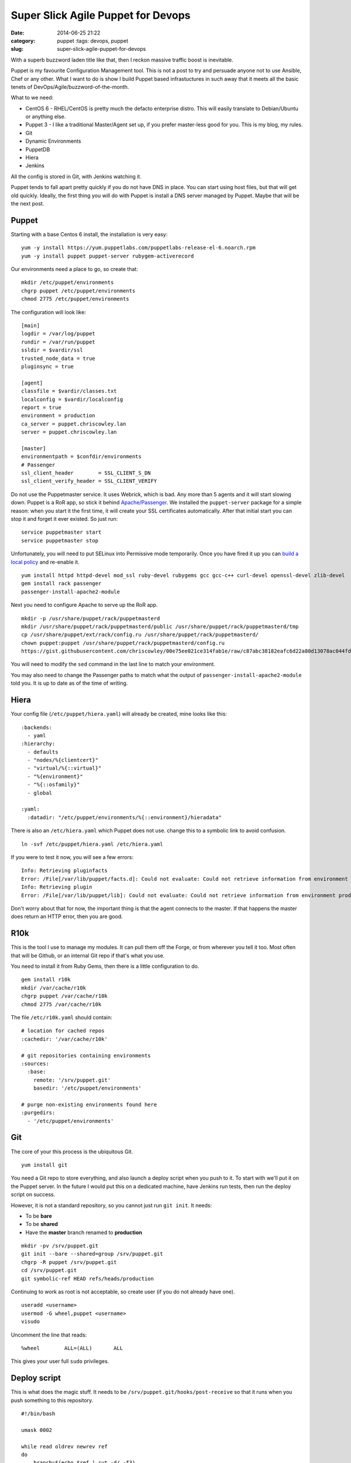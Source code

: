Super Slick Agile Puppet for Devops
###################################

:date: 2014-06-25 21:22 
:category: puppet :tags: devops, puppet
:slug: super-slick-agile-puppet-for-devops

.. figure:: {filename}/images/3SJXbMb.jpg 
    :align: right
    :width: 300px

With a superb buzzword laden title like that, then I reckon massive
traffic boost is inevitable.

Puppet is my favourite Configuration Management tool. This is not a post
to try and persuade anyone not to use Ansible, Chef or any other. What I
want to do is show I build Puppet based infrastuctures in such away that
it meets all the basic tenets of DevOps/Agile/buzzword-of-the-month.

What to we need:

-  CentOS 6 - RHEL/CentOS is pretty much the defacto enterprise distro.
   This will easily translate to Debian/Ubuntu or anything else.
-  Puppet 3 - I like a traditional Master/Agent set up, if you prefer
   master-less good for you. This is my blog, my rules.
-  Git
-  Dynamic Environments
-  PuppetDB
-  Hiera
-  Jenkins

All the config is stored in Git, with Jenkins watching it.

Puppet tends to fall apart pretty quickly if you do not have DNS in
place. You can start using host files, but that will get old quickly.
Ideally, the first thing you will do with Puppet is install a DNS server
managed by Puppet. Maybe that will be the next post.

Puppet
======

Starting with a base Centos 6 install, the installation is very easy:

::

    yum -y install https://yum.puppetlabs.com/puppetlabs-release-el-6.noarch.rpm
    yum -y install puppet puppet-server rubygem-activerecord

Our environments need a place to go, so create that:

::

    mkdir /etc/puppet/environments
    chgrp puppet /etc/puppet/environments
    chmod 2775 /etc/puppet/environments

The configuration will look like:

::

    [main]
    logdir = /var/log/puppet
    rundir = /var/run/puppet
    ssldir = $vardir/ssl
    trusted_node_data = true
    pluginsync = true
        
    [agent]
    classfile = $vardir/classes.txt
    localconfig = $vardir/localconfig
    report = true
    environment = production
    ca_server = puppet.chriscowley.lan
    server = puppet.chriscowley.lan
        
    [master]
    environmentpath = $confdir/environments
    # Passenger
    ssl_client_header        = SSL_CLIENT_S_DN
    ssl_client_verify_header = SSL_CLIENT_VERIFY

Do not use the Puppetmaster service. It uses Webrick, which is bad. Any
more than 5 agents and it will start slowing down. Puppet is a RoR app,
so stick it behind
`Apache/Passenger <https://docs.puppetlabs.com/guides/passenger.html>`__.
We installed the ``puppet-server`` package for a simple reason: when you
start it the first time, it will create your SSL certificates
automatically. After that initial start you can stop it and forget it
ever existed. So just run:

::

    service puppetmaster start
    service puppetmaster stop

Unfortunately, you will need to put SELinux into Permissive mode
temporarily. Once you have fired it up you can `build a local
policy <https://wiki.centos.org/HowTos/SELinux#head-faa96b3fdd922004cdb988c1989e56191c257c01>`__
and re-enable it.

::

    yum install httpd httpd-devel mod_ssl ruby-devel rubygems gcc gcc-c++ curl-devel openssl-devel zlib-devel
    gem install rack passenger
    passenger-install-apache2-module

Next you need to configure Apache to serve up the RoR app.

::

    mkdir -p /usr/share/puppet/rack/puppetmasterd
    mkdir /usr/share/puppet/rack/puppetmasterd/public /usr/share/puppet/rack/puppetmasterd/tmp
    cp /usr/share/puppet/ext/rack/config.ru /usr/share/puppet/rack/puppetmasterd/
    chown puppet:puppet /usr/share/puppet/rack/puppetmasterd/config.ru
    https://gist.githubusercontent.com/chriscowley/00e75ee021ce314fab1e/raw/c87abc38182eafc6d22a80d13078ac044fdde49f/puppetmaster.conf | sed 's/puppet-server.example.com/puppet.yourlan.lan/g'

You will need to modify the ``sed`` command in the last line to match
your environment.

You may also need to change the Passenger paths to match what the output
of ``passenger-install-apache2-module`` told you. It is up to date as of
the time of writing.

Hiera
=====

Your config file (``/etc/puppet/hiera.yaml``) will already be created,
mine looks like this:

::

    :backends:
      - yaml
    :hierarchy:
      - defaults
      - "nodes/%{clientcert}"
      - "virtual/%{::virtual}"
      - "%{environment}"
      - "%{::osfamily}"
      - global

    :yaml:
      :datadir: "/etc/puppet/environments/%{::environment}/hieradata"

There is also an ``/etc/hiera.yaml`` which Puppet does not use. change
this to a symbolic link to avoid confusion.

::

    ln -svf /etc/puppet/hiera.yaml /etc/hiera.yaml

If you were to test it now, you will see a few errors:

::

    Info: Retrieving pluginfacts
    Error: /File[/var/lib/puppet/facts.d]: Could not evaluate: Could not retrieve information from environment production source(s) puppet://puppet/pluginfacts
    Info: Retrieving plugin
    Error: /File[/var/lib/puppet/lib]: Could not evaluate: Could not retrieve information from environment production source(s) puppet://puppet/plugins

Don't worry about that for now, the important thing is that the agent
connects to the master. If that happens the master does return an HTTP
error, then you are good.

R10k
====

This is the tool I use to manage my modules. It can pull them off the
Forge, or from wherever you tell it too. Most often that will be Github,
or an internal Git repo if that's what you use.

You need to install it from Ruby Gems, then there is a little
configuration to do.

::


    gem install r10k
    mkdir /var/cache/r10k
    chgrp puppet /var/cache/r10k
    chmod 2775 /var/cache/r10k

The file ``/etc/r10k.yaml`` should contain:

::

    # location for cached repos
    :cachedir: '/var/cache/r10k'

    # git repositories containing environments
    :sources:
      :base:
        remote: '/srv/puppet.git'
        basedir: '/etc/puppet/environments'

    # purge non-existing environments found here
    :purgedirs:
      - '/etc/puppet/environments'

Git
===

The core of your this process is the ubiquitous Git.

::

    yum install git

You need a Git repo to store everything, and also launch a deploy script
when you push to it. To start with we'll put it on the Puppet server. In
the future I would put this on a dedicated machine, have Jenkins run
tests, then run the deploy script on success.

However, it is not a standard repository, so you cannot just run
``git init``. It needs:

-  To be **bare**
-  To be **shared**
-  Have the **master** branch renamed to **production**

::

    mkdir -pv /srv/puppet.git
    git init --bare --shared=group /srv/puppet.git
    chgrp -R puppet /srv/puppet.git
    cd /srv/puppet.git
    git symbolic-ref HEAD refs/heads/production

Continuing to work as root is not acceptable, so create user (if you do
not already have one).

::

    useradd <username>
    usermod -G wheel,puppet <username>
    visudo

Uncomment the line that reads:

::

    %wheel        ALL=(ALL)       ALL

This gives your user full ``sudo`` privileges.

Deploy script
=============

This is what does the magic stuff. It needs to be
``/srv/puppet.git/hooks/post-receive`` so that it runs when you push
something to this repository.

::

    #!/bin/bash

    umask 0002

    while read oldrev newrev ref
    do
        branch=$(echo $ref | cut -d/ -f3)
        echo
        echo "--> Deploying ${branch}..."
        echo
        r10k deploy environment $branch -p
        # sometimes r10k gets permissions wrong too
        find /etc/puppet/environments/$branch/modules -type d -exec chmod 2775 {} \; 2> /dev/null
        find /etc/puppet/environments/$branch/modules -type f -exec chmod 664 {} \; 2> /dev/null
    done

Run ``chmod 0775 /srv/puppet.git/hooks/post-receive`` to make is
executable and writable by anyone in the ``puppet`` group.

The first environment
=====================

Switch to your user

::

    su - <username>

Clone the repository and create the necessary folder structure:

::

    git clone /srv/puppet.git
    cd puppet
    mkdir -pv hieradata/nodes manifests site

Now you can create ``PuppetFile`` in the root of that repository. This
is what tells R10k what modules to deploy.

::

    # Puppet Forge
    mod 'puppetlabs/ntp', '3.0.0-rc1'
    mod 'puppetlabs/puppetdb', '3.0.1'
    mod 'puppetlabs/stdlib', '3.2.1'
    mod 'puppetlabs/concat', '1.0.0'
    mod 'puppetlabs/inifile', '1.0.3'
    mod 'puppetlabs/postgresql', '3.3.3'
    mod 'puppetlabs/firewall', '1.0.2'
    mod 'chriscowley/yumrepos', '0.0.2'

    # Get a module from Github
    #mod 'custom',
    #  :git => 'https://github.com/chriscowley/puppet-pydio.git',
    #  :ref => 'master'

A common error I make if I am not looking properly is to put the SSH URL
from Github in there. This will not work unless you have added your SSH
key on the Puppet server. Better just to put the HTTPS URL in there,
there is need to write back to it after all.

Next you need to tell Puppet what agents should get what. To begin with,
everything will get NTP, but only the Puppetmaster will get PuppetDB. To
that end create ``hieradata/common.yaml`` with this:

::

    classes:
      - ntp

    ntp::servers:
      - 0.pool.ntp.org
      - 1.pool.ntp.org
      - 2.pool.ntp.org
      - 3.pool.ntp.org

Next create ``hieradata/nodes/$(hostname -s).yaml`` with:

::

    classes:
      - puppetdb
      - puppetdb::master::config

Finally, you need to tell Puppet to get the data from Hiera. Create
``manifests.site.pp`` with

::

    hiera_include('classes')

You should need nothing else.

Now you can push it to the master repository.

::

    git add .
    git commit -a -m "Initial commit"
    git branch -m production
    git push origin production

Testing
=======

Of course, the whole point of all this is that we do as much testing as
we can before any sort of deploy. We also want to keep our Git
repository nice clean (especially if you push it to Github), so if we
can avoid commits with stupid errors that would be great.

To perform your testing you need to replicate your production
environment. From now on, I'm going to assume that you are working on
your own workstation.

Clone your repository:

::

    git clone ssh://<username>@puppet.example.com/srv/puppet.git
    cd puppet

To perform all the testing, `RVM <https://rvm.io/>`__ is your friend.
This allows you to replicate the ruby environment on the master, have
all the necessary gems installed in a contained environment and sets you
up to integrate with Jenkins later. Install is with:

::

    curl -sSL https://get.rvm.io | bash -s stable

Follow any instructions it gives your, then you can create your
environment. This will be using a old version of ruby as we are running
CentOS 6 on the master.

::

    rvm install ruby-1.8.7
    rvm use ruby-1.8.7
    rvm gemset create puppet
    rvm gemset use puppet
    rvm --create use ruby-1.8.7-head@puppet --rvmrc

Create a Gemfile that contains:

::

    source 'https://rubygems.org'
     
    gem 'puppet-lint', '0.3.2'
    gem 'puppet', '3.6.2'
    gem 'kwalify', '0.7.2'

Now you can install the gems with ``bundle install``.

The tests will be run by a pre-commit hook script, that looks something
like:

::

    #!/bin/bash
    # pre-commit git hook to check the validity of a puppet main manifest
    #
    # Prerequisites:
    # gem install puppet-lint puppet
    #
    # Install:
    # /path/to/repo/.git/hooks/pre-commit
    #
    # Authors:
    # Chris Cowley <chris@chriscowley.me.uk>

    echo "Checking style"
    for file in `git diff --name-only --cached | grep -E '\.(pp)'`; do
      puppet-lint ${file}
      if [ $? -ne 0 ]; then
        style_bad=1
      else
        echo "Style looks good"
      fi
    done

    echo "Checking syntax"
    for file in `git diff --name-only --cached | grep -E '\.(pp)'`; do
      puppet parser validate $file
      if [ $? -ne 0 ]; then
        syntax_bad=1
        echo "Syntax error in ${file}"
      else
        echo "Syntax looks good"
      fi
    done

    for file in `git diff --name-only --cached | grep -E '\.(yaml)'`; do
      echo "Checking YAML is valid"
      ruby -e "require 'yaml'; YAML.parse(File.open('$file'))"
      if [ $? -ne 0 ]; then
        yaml_bad=1
      else
        echo "YAML looks good"
      fi
    done

    if [ ${yaml_bad}  ];then
      exit 1
    elif [ ${syntax_bad}  ]; then
      exit 1
    elif [ ${style_bad}  ]; then
      exit 1
    else
      exit 0
    fi

This should set you up very nicely. Your environments are completely
dynamic, you have a framework in place for testing.

For now the deployment is with a hook script, but that is not the
ultimate goal. This Git repo needs to be on the Puppet master. You may
well already have a Git server you want to use. TO this end, in a later
post I will be add Jenkins into the mix. As you are running the tests in
an RVM environment, it will be very easy to put into Jenkins. This can
then perform the deployment.
